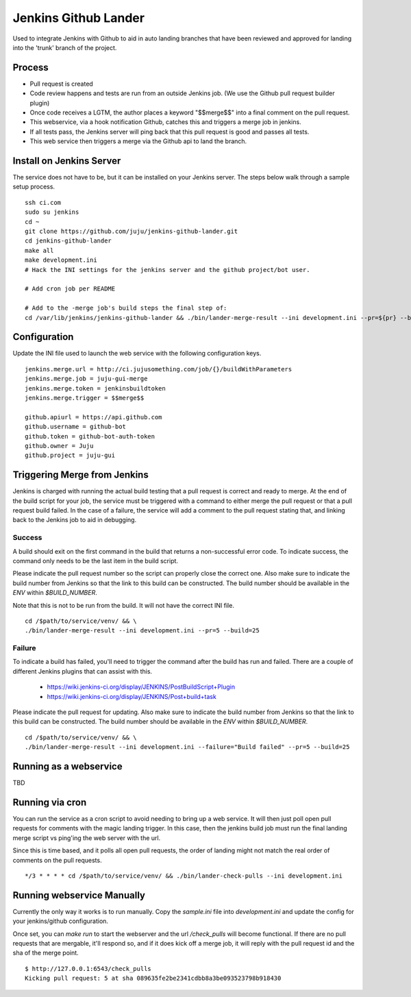 Jenkins Github Lander
==========================

Used to integrate Jenkins with Github to aid in auto landing branches that
have been reviewed and approved for landing into the 'trunk' branch of the
project.


Process
--------

- Pull request is created
- Code review happens and tests are run from an outside Jenkins job. (We use
  the Github pull request builder plugin)
- Once code receives a LGTM, the author places a keyword "$$merge$$" into a
  final comment on the pull request.
- This webservice, via a hook notification Github, catches this and triggers a
  merge job in jenkins.
- If all tests pass, the Jenkins server will ping back that this pull request
  is good and passes all tests.
- This web service then triggers a merge via the Github api to land the branch.


Install on Jenkins Server
--------------------------

The service does not have to be, but it can be installed on your Jenkins
server. The steps below walk through a sample setup process.

::

    ssh ci.com
    sudo su jenkins
    cd ~
    git clone https://github.com/juju/jenkins-github-lander.git
    cd jenkins-github-lander
    make all
    make development.ini
    # Hack the INI settings for the jenkins server and the github project/bot user.

    # Add cron job per README

    # Add to the -merge job's build steps the final step of:
    cd /var/lib/jenkins/jenkins-github-lander && ./bin/lander-merge-result --ini development.ini --pr=${pr} --build=${BUILD_NUMBER}


Configuration
--------------

Update the INI file used to launch the web service with the following
configuration keys.


::

    jenkins.merge.url = http://ci.jujusomething.com/job/{}/buildWithParameters
    jenkins.merge.job = juju-gui-merge
    jenkins.merge.token = jenkinsbuildtoken
    jenkins.merge.trigger = $$merge$$

    github.apiurl = https://api.github.com
    github.username = github-bot
    github.token = github-bot-auth-token
    github.owner = Juju
    github.project = juju-gui


Triggering Merge from Jenkins
------------------------------

Jenkins is charged with running the actual build testing that a pull request
is correct and ready to merge. At the end of the build script for your job,
the service must be triggered with a command to either merge the pull request
or that a pull request build failed. In the case of a failure, the service
will add a comment to the pull request stating that, and linking back to the
Jenkins job to aid in debugging.

Success
~~~~~~~~

A build should exit on the first command in the build that returns a
non-successful error code. To indicate success, the command only needs to be
the last item in the build script.

Please indicate the pull request number so the script can properly close the
correct one. Also make sure to indicate the build number from Jenkins so that
the link to this build can be constructed.  The build number should be
available in the `ENV` within `$BUILD_NUMBER`.

Note that this is not to be run from the build. It will not have the correct
INI file.

::

    cd /$path/to/service/venv/ && \
    ./bin/lander-merge-result --ini development.ini --pr=5 --build=25


Failure
~~~~~~~~

To indicate a build has failed, you'll need to trigger the command after the
build has run and failed. There are a couple of different Jenkins plugins that
can assist with this.

  - https://wiki.jenkins-ci.org/display/JENKINS/PostBuildScript+Plugin
  - https://wiki.jenkins-ci.org/display/JENKINS/Post+build+task


Please indicate the pull request for updating. Also make sure to indicate the
build number from Jenkins so that the link to this build can be constructed.
The build number should be available in the `ENV` within `$BUILD_NUMBER`.

::

    cd /$path/to/service/venv/ && \
    ./bin/lander-merge-result --ini development.ini --failure="Build failed" --pr=5 --build=25


Running as a webservice
-----------------------

TBD


Running via cron
-----------------

You can run the service as a cron script to avoid needing to bring up a web
service. It will then just poll open pull requests for comments with the magic
landing trigger. In this case, then the jenkins build job must run the final
landing merge script vs ping'ing the web server with the url.

Since this is time based, and it polls all open pull requests, the order of
landing might not match the real order of comments on the pull requests.

::

    */3 * * * * cd /$path/to/service/venv/ && ./bin/lander-check-pulls --ini development.ini


Running webservice Manually
----------------------------

Currently the only way it works is to run manually. Copy the `sample.ini` file
into `development.ini` and update the config for your jenkins/github
configuration.

Once set, you can `make run` to start the webserver and the url
`/check_pulls` will become functional. If there are no pull requests that are
mergable, it'll respond so, and if it does kick off a merge job, it will reply
with the pull request id and the sha of the merge point.

::

    $ http://127.0.0.1:6543/check_pulls
    Kicking pull request: 5 at sha 089635fe2be2341cdbb8a3be093523798b918430
